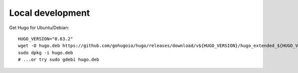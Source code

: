 Local development
-----------------

Get Hugo for Ubuntu/Debian::

  HUGO_VERSION="0.63.2"
  wget -O hugo.deb https://github.com/gohugoio/hugo/releases/download/v${HUGO_VERSION}/hugo_extended_${HUGO_VERSION}_Linux-64bit.deb
  sudo dpkg -i hugo.deb
  # ...or try sudo gdebi hugo.deb
